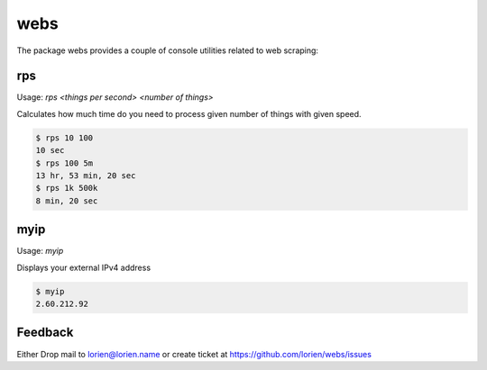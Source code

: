 ====
webs
====

The package webs provides a couple of console utilities related
to web scraping:

rps
---

Usage: `rps <things per second> <number of things>`

Calculates how much time do you need to process given number of things with given speed.

.. code:: bash

    $ rps 10 100
    10 sec
    $ rps 100 5m
    13 hr, 53 min, 20 sec
    $ rps 1k 500k
    8 min, 20 sec

myip
----

Usage: `myip`

Displays your external IPv4 address

.. code:: bash

    $ myip
    2.60.212.92

Feedback
--------

Either Drop mail to lorien@lorien.name or create ticket at https://github.com/lorien/webs/issues
